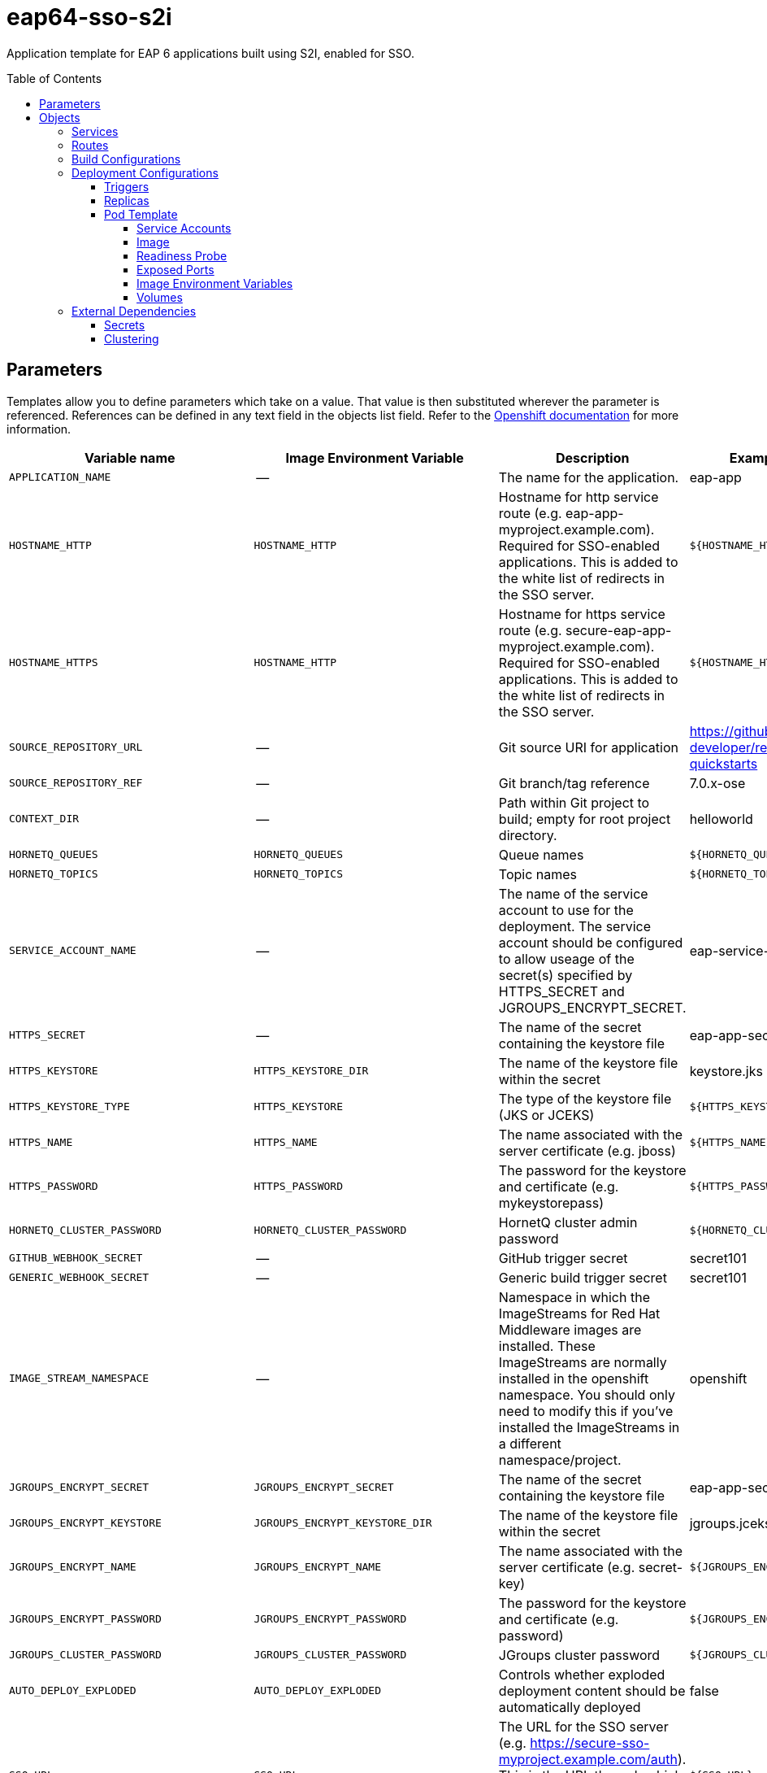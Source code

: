 ////
    AUTOGENERATED FILE - this file was generated via ./gen_template_docs.py.
    Changes to .adoc or HTML files may be overwritten! Please change the
    generator or the input template (./*.in)
////

= eap64-sso-s2i
:toc:
:toc-placement!:
:toclevels: 5

Application template for EAP 6 applications built using S2I, enabled for SSO.

toc::[]


== Parameters

Templates allow you to define parameters which take on a value. That value is then substituted wherever the parameter is referenced.
References can be defined in any text field in the objects list field. Refer to the
https://docs.openshift.org/latest/architecture/core_concepts/templates.html#parameters[Openshift documentation] for more information.

|=======================================================================
|Variable name |Image Environment Variable |Description |Example value |Required

|`APPLICATION_NAME` | -- | The name for the application. | eap-app | True
|`HOSTNAME_HTTP` | `HOSTNAME_HTTP` | Hostname for http service route (e.g. eap-app-myproject.example.com).  Required for SSO-enabled applications.  This is added to the white list of redirects in the SSO server. | `${HOSTNAME_HTTP}` | True
|`HOSTNAME_HTTPS` | `HOSTNAME_HTTP` | Hostname for https service route (e.g. secure-eap-app-myproject.example.com).  Required for SSO-enabled applications.  This is added to the white list of redirects in the SSO server. | `${HOSTNAME_HTTP}` | True
|`SOURCE_REPOSITORY_URL` | -- | Git source URI for application | https://github.com/redhat-developer/redhat-sso-quickstarts | True
|`SOURCE_REPOSITORY_REF` | -- | Git branch/tag reference | 7.0.x-ose | False
|`CONTEXT_DIR` | -- | Path within Git project to build; empty for root project directory. | helloworld | False
|`HORNETQ_QUEUES` | `HORNETQ_QUEUES` | Queue names | `${HORNETQ_QUEUES}` | False
|`HORNETQ_TOPICS` | `HORNETQ_TOPICS` | Topic names | `${HORNETQ_TOPICS}` | False
|`SERVICE_ACCOUNT_NAME` | -- | The name of the service account to use for the deployment.  The service account should be configured to allow useage of the secret(s) specified by HTTPS_SECRET and JGROUPS_ENCRYPT_SECRET. | eap-service-account | True
|`HTTPS_SECRET` | -- | The name of the secret containing the keystore file | eap-app-secret | True
|`HTTPS_KEYSTORE` | `HTTPS_KEYSTORE_DIR` | The name of the keystore file within the secret | keystore.jks | False
|`HTTPS_KEYSTORE_TYPE` | `HTTPS_KEYSTORE` | The type of the keystore file (JKS or JCEKS) | `${HTTPS_KEYSTORE}` | False
|`HTTPS_NAME` | `HTTPS_NAME` | The name associated with the server certificate (e.g. jboss) | `${HTTPS_NAME}` | False
|`HTTPS_PASSWORD` | `HTTPS_PASSWORD` | The password for the keystore and certificate (e.g. mykeystorepass) | `${HTTPS_PASSWORD}` | False
|`HORNETQ_CLUSTER_PASSWORD` | `HORNETQ_CLUSTER_PASSWORD` | HornetQ cluster admin password | `${HORNETQ_CLUSTER_PASSWORD}` | True
|`GITHUB_WEBHOOK_SECRET` | -- | GitHub trigger secret | secret101 | True
|`GENERIC_WEBHOOK_SECRET` | -- | Generic build trigger secret | secret101 | True
|`IMAGE_STREAM_NAMESPACE` | -- | Namespace in which the ImageStreams for Red Hat Middleware images are installed. These ImageStreams are normally installed in the openshift namespace. You should only need to modify this if you've installed the ImageStreams in a different namespace/project. | openshift | True
|`JGROUPS_ENCRYPT_SECRET` | `JGROUPS_ENCRYPT_SECRET` | The name of the secret containing the keystore file | eap-app-secret | False
|`JGROUPS_ENCRYPT_KEYSTORE` | `JGROUPS_ENCRYPT_KEYSTORE_DIR` | The name of the keystore file within the secret | jgroups.jceks | False
|`JGROUPS_ENCRYPT_NAME` | `JGROUPS_ENCRYPT_NAME` | The name associated with the server certificate (e.g. secret-key) | `${JGROUPS_ENCRYPT_NAME}` | False
|`JGROUPS_ENCRYPT_PASSWORD` | `JGROUPS_ENCRYPT_PASSWORD` | The password for the keystore and certificate (e.g. password) | `${JGROUPS_ENCRYPT_PASSWORD}` | False
|`JGROUPS_CLUSTER_PASSWORD` | `JGROUPS_CLUSTER_PASSWORD` | JGroups cluster password | `${JGROUPS_CLUSTER_PASSWORD}` | True
|`AUTO_DEPLOY_EXPLODED` | `AUTO_DEPLOY_EXPLODED` | Controls whether exploded deployment content should be automatically deployed | false | False
|`SSO_URL` | `SSO_URL` | The URL for the SSO server (e.g. https://secure-sso-myproject.example.com/auth).  This is the URL through which the user will be redirected when a login or token is required by the application. | `${SSO_URL}` | True
|`SSO_SERVICE_URL` | `SSO_SERVICE_URL` | The URL for the internal SSO service, where secure-sso is the kubernetes service exposed by the SSO server.  This is used to create the application client(s) (see SSO_USERNAME).  This can also be the same as SSO_URL. | https://secure-sso:8443/auth | False
|`SSO_REALM` | `SSO_REALM` | The SSO realm to which the application client(s) should be associated (e.g. demo). | `${SSO_REALM}` | True
|`SSO_USERNAME` | `SSO_USERNAME` | The username used to access the SSO service.  This is used to create the appliction client(s) within the specified SSO realm. This should match the SSO_SERVICE_USERNAME specified through one of the sso70-* templates. | `${SSO_USERNAME}` | False
|`SSO_PASSWORD` | `SSO_PASSWORD` | The password for the SSO service user. | `${SSO_PASSWORD}` | False
|`SSO_PUBLIC_KEY` | `SSO_PUBLIC_KEY` | SSO Public Key. Public key is recommended to be passed into the template to avoid man-in-the-middle security vulnerability.  This can be retrieved from the SSO server, for the specified realm. | `${SSO_PUBLIC_KEY}` | False
|`SSO_BEARER_ONLY` | `SSO_BEARER_ONLY` | SSO Client Access Type | `${SSO_BEARER_ONLY}` | False
|`ARTIFACT_DIR` | -- | List of directories from which archives will be copied into the deployment folder.  If unspecified, all archives in /target will be copied. | app-jee-jsp/target,service-jee-jaxrs/target,app-profile-jee-jsp/target,app-profile-saml-jee-jsp/target | False
|`SSO_SAML_KEYSTORE_SECRET` | `SSO_SAML_KEYSTORE_SECRET` | The name of the secret containing the keystore file | eap-app-secret | False
|`SSO_SAML_KEYSTORE` | `SSO_SAML_KEYSTORE_SECRET` | The name of the keystore file within the secret | keystore.jks | False
|`SSO_SAML_CERTIFICATE_NAME` | `SSO_SAML_CERTIFICATE_NAME` | The name associated with the server certificate | jboss | False
|`SSO_SAML_KEYSTORE_PASSWORD` | `SSO_SAML_KEYSTORE` | The password for the keystore and certificate | mykeystorepass | False
|`SSO_SECRET` | `SSO_SECRET` | The SSO Client Secret for Confidential Access | `${SSO_SECRET}` | True
|`SSO_ENABLE_CORS` | `SSO_ENABLE_CORS` | Enable CORS for SSO applications | false | False
|`SSO_SAML_LOGOUT_PAGE` | `SSO_SAML_LOGOUT_PAGE` | SSO logout page for SAML applications | `/` | False
|`SSO_DISABLE_SSL_CERTIFICATE_VALIDATION` | `SSO_DISABLE_SSL_CERTIFICATE_VALIDATION` | If true SSL communication between EAP and the SSO Server will be insecure (i.e. certificate validation is disabled with curl) | true | False
|`SSO_TRUSTSTORE` | `SSO_TRUSTSTORE` | The name of the truststore file within the secret (e.g. truststore.jks) | `${SSO_TRUSTSTORE}` | False
|`SSO_TRUSTSTORE_PASSWORD` | `SSO_TRUSTSTORE` | The password for the truststore and certificate (e.g. mykeystorepass) | `${SSO_TRUSTSTORE}` | False
|`SSO_TRUSTSTORE_SECRET` | `SSO_TRUSTSTORE` | The name of the secret containing the truststore file (e.g. truststore-secret). Used for volume secretName | eap-app-secret | False
|`MAVEN_MIRROR_URL` | -- | Maven mirror to use for S2I builds | -- | False
|=======================================================================



== Objects

The CLI supports various object types. A list of these object types as well as their abbreviations
can be found in the https://docs.openshift.org/latest/cli_reference/basic_cli_operations.html#object-types[Openshift documentation].


=== Services

A service is an abstraction which defines a logical set of pods and a policy by which to access them. Refer to the
https://cloud.google.com/container-engine/docs/services/[container-engine documentation] for more information.

|=============
|Service        |Port  |Name | Description

.1+| `${APPLICATION_NAME}`
|8080 | --
.1+| The web server's http port.
.1+| `secure-${APPLICATION_NAME}`
|8443 | --
.1+| The web server's https port.
|=============



=== Routes

A route is a way to expose a service by giving it an externally-reachable hostname such as `www.example.com`. A defined route and the endpoints
identified by its service can be consumed by a router to provide named connectivity from external clients to your applications. Each route consists
of a route name, service selector, and (optionally) security configuration. Refer to the
https://docs.openshift.com/enterprise/3.0/architecture/core_concepts/routes.html[Openshift documentation] for more information.

|=============
| Service    | Security | Hostname

|`${APPLICATION_NAME}-http` | none | `${HOSTNAME_HTTP}`
|`${APPLICATION_NAME}-https` | TLS passthrough | `${HOSTNAME_HTTPS}`
|=============



=== Build Configurations

A `buildConfig` describes a single build definition and a set of triggers for when a new build should be created.
A `buildConfig` is a REST object, which can be used in a POST to the API server to create a new instance. Refer to
the https://docs.openshift.com/enterprise/3.0/dev_guide/builds.html#defining-a-buildconfig[Openshift documentation]
for more information.

|=============
| S2I image  | link | Build output | BuildTriggers and Settings

|jboss-eap64-openshift:TP |  link:../../eap/eap-openshift{outfilesuffix}[`jboss-eap-6/eap64-openshift`] | `${APPLICATION_NAME}:latest` | GitHub, Generic, ImageChange, ConfigChange
|=============


=== Deployment Configurations

A deployment in OpenShift is a replication controller based on a user defined template called a deployment configuration. Deployments are created manually or in response to triggered events.
Refer to the https://docs.openshift.com/enterprise/3.0/dev_guide/deployments.html#creating-a-deployment-configuration[Openshift documentation] for more information.


==== Triggers

A trigger drives the creation of new deployments in response to events, both inside and outside OpenShift. Refer to the
https://access.redhat.com/beta/documentation/en/openshift-enterprise-30-developer-guide#triggers[Openshift documentation] for more information.

|============
|Deployment | Triggers

|`${APPLICATION_NAME}` | ImageChange
|============



==== Replicas

A replication controller ensures that a specified number of pod "replicas" are running at any one time.
If there are too many, the replication controller kills some pods. If there are too few, it starts more.
Refer to the https://cloud.google.com/container-engine/docs/replicationcontrollers/[container-engine documentation]
for more information.

|============
|Deployment | Replicas

|`${APPLICATION_NAME}` | 1
|============


==== Pod Template


===== Service Accounts

Service accounts are API objects that exist within each project. They can be created or deleted like any other API object. Refer to the
https://docs.openshift.com/enterprise/3.0/dev_guide/service_accounts.html#managing-service-accounts[Openshift documentation] for more
information.

|============
|Deployment | Service Account

|`${APPLICATION_NAME}` | `${SERVICE_ACCOUNT_NAME}`
|============



===== Image

|============
|Deployment | Image

|`${APPLICATION_NAME}` | `${APPLICATION_NAME}`
|============



===== Readiness Probe


.${APPLICATION_NAME}
----
/bin/bash -c /opt/eap/bin/readinessProbe.sh
----




===== Exposed Ports

|=============
|Deployments | Name  | Port  | Protocol

.4+| `${APPLICATION_NAME}`
|jolokia | 8778 | `TCP`
|http | 8080 | `TCP`
|https | 8443 | `TCP`
|ping | 8888 | `TCP`
|=============



===== Image Environment Variables

|=======================================================================
|Deployment |Variable name |Description |Example value

.38+| `${APPLICATION_NAME}`
|`OPENSHIFT_KUBE_PING_LABELS` | -- | `application=${APPLICATION_NAME}`
|`OPENSHIFT_KUBE_PING_NAMESPACE` | -- | --
|`HOSTNAME_HTTP` | Hostname for http service route (e.g. eap-app-myproject.example.com).  Required for SSO-enabled applications.  This is added to the white list of redirects in the SSO server. | `${HOSTNAME_HTTP}`
|`HOSTNAME_HTTPS` | Hostname for http service route (e.g. eap-app-myproject.example.com).  Required for SSO-enabled applications.  This is added to the white list of redirects in the SSO server. | `${HOSTNAME_HTTPS}`
|`HTTPS_KEYSTORE_DIR` | The name of the keystore file within the secret | `/etc/eap-secret-volume`
|`HTTPS_KEYSTORE` | The name of the keystore file within the secret | `${HTTPS_KEYSTORE}`
|`HTTPS_KEYSTORE_TYPE` | The name of the keystore file within the secret | `${HTTPS_KEYSTORE_TYPE}`
|`HTTPS_NAME` | The name associated with the server certificate (e.g. jboss) | `${HTTPS_NAME}`
|`HTTPS_PASSWORD` | The password for the keystore and certificate (e.g. mykeystorepass) | `${HTTPS_PASSWORD}`
|`HORNETQ_CLUSTER_PASSWORD` | HornetQ cluster admin password | `${HORNETQ_CLUSTER_PASSWORD}`
|`HORNETQ_QUEUES` | Queue names | `${HORNETQ_QUEUES}`
|`HORNETQ_TOPICS` | Topic names | `${HORNETQ_TOPICS}`
|`JGROUPS_ENCRYPT_SECRET` | The name of the secret containing the keystore file | `${JGROUPS_ENCRYPT_SECRET}`
|`JGROUPS_ENCRYPT_KEYSTORE_DIR` | The name of the keystore file within the secret | `/etc/jgroups-encrypt-secret-volume`
|`JGROUPS_ENCRYPT_KEYSTORE` | The name of the keystore file within the secret | `${JGROUPS_ENCRYPT_KEYSTORE}`
|`JGROUPS_ENCRYPT_NAME` | The name associated with the server certificate (e.g. secret-key) | `${JGROUPS_ENCRYPT_NAME}`
|`JGROUPS_ENCRYPT_PASSWORD` | The password for the keystore and certificate (e.g. password) | `${JGROUPS_ENCRYPT_PASSWORD}`
|`JGROUPS_CLUSTER_PASSWORD` | JGroups cluster password | `${JGROUPS_CLUSTER_PASSWORD}`
|`AUTO_DEPLOY_EXPLODED` | Controls whether exploded deployment content should be automatically deployed | `${AUTO_DEPLOY_EXPLODED}`
|`SSO_URL` | The URL for the SSO server (e.g. https://secure-sso-myproject.example.com/auth).  This is the URL through which the user will be redirected when a login or token is required by the application. | `${SSO_URL}`
|`SSO_SERVICE_URL` | The URL for the internal SSO service, where secure-sso is the kubernetes service exposed by the SSO server.  This is used to create the application client(s) (see SSO_USERNAME).  This can also be the same as SSO_URL. | `${SSO_SERVICE_URL}`
|`SSO_REALM` | The SSO realm to which the application client(s) should be associated (e.g. demo). | `${SSO_REALM}`
|`SSO_USERNAME` | The username used to access the SSO service.  This is used to create the appliction client(s) within the specified SSO realm. This should match the SSO_SERVICE_USERNAME specified through one of the sso70-* templates. | `${SSO_USERNAME}`
|`SSO_PASSWORD` | The password for the SSO service user. | `${SSO_PASSWORD}`
|`SSO_PUBLIC_KEY` | SSO Public Key. Public key is recommended to be passed into the template to avoid man-in-the-middle security vulnerability.  This can be retrieved from the SSO server, for the specified realm. | `${SSO_PUBLIC_KEY}`
|`SSO_BEARER_ONLY` | SSO Client Access Type | `${SSO_BEARER_ONLY}`
|`SSO_SAML_KEYSTORE_SECRET` | The name of the secret containing the keystore file | `${SSO_SAML_KEYSTORE_SECRET}`
|`SSO_SAML_KEYSTORE` | The name of the secret containing the keystore file | `${SSO_SAML_KEYSTORE}`
|`SSO_SAML_KEYSTORE_DIR` | The name of the keystore file within the secret | `/etc/sso-saml-secret-volume`
|`SSO_SAML_CERTIFICATE_NAME` | The name associated with the server certificate | `${SSO_SAML_CERTIFICATE_NAME}`
|`SSO_SAML_KEYSTORE_PASSWORD` | The name of the keystore file within the secret | `${SSO_SAML_KEYSTORE_PASSWORD}`
|`SSO_SECRET` | The SSO Client Secret for Confidential Access | `${SSO_SECRET}`
|`SSO_ENABLE_CORS` | Enable CORS for SSO applications | `${SSO_ENABLE_CORS}`
|`SSO_SAML_LOGOUT_PAGE` | SSO logout page for SAML applications | `${SSO_SAML_LOGOUT_PAGE}`
|`SSO_DISABLE_SSL_CERTIFICATE_VALIDATION` | If true SSL communication between EAP and the SSO Server will be insecure (i.e. certificate validation is disabled with curl) | `${SSO_DISABLE_SSL_CERTIFICATE_VALIDATION}`
|`SSO_TRUSTSTORE` | The name of the truststore file within the secret (e.g. truststore.jks) | `${SSO_TRUSTSTORE}`
|`SSO_TRUSTSTORE_DIR` | The name of the truststore file within the secret (e.g. truststore.jks) | `/etc/sso-secret-volume`
|`SSO_TRUSTSTORE_PASSWORD` | The name of the truststore file within the secret (e.g. truststore.jks) | `${SSO_TRUSTSTORE_PASSWORD}`
|=======================================================================



=====  Volumes

|=============
|Deployment |Name  | mountPath | Purpose | readOnly 

|`${APPLICATION_NAME}` | sso-saml-keystore-volume | `/etc/sso-saml-secret-volume` | ssl certs | True
|=============


=== External Dependencies




==== Secrets

This template requires link:../secrets/eap-app-secret.adoc[eap-app-secret.json]
to be installed for the application to run.



[[clustering]]
==== Clustering

Clustering in OpenShift EAP is achieved through one of two discovery mechanisms:
Kubernetes or DNS. This is done by configuring the JGroups protocol stack in
standalone-openshift.xml with either the `<openshift.KUBE_PING/>` or `<openshift.DNS_PING/>`
elements. Out of the box, `KUBE_PING` is the supported protocol and what is
pre-configured in OpenShift EAP.

For `KUBE_PING` to work, however, the following steps must be taken:

. The `OPENSHIFT_KUBE_PING_NAMESPACE` environment variable must be set (see table above).
  If not set, the server will act as if it is a single-node cluster (a "cluster of one").
. The `OPENSHIFT_KUBE_PING_LABELS` environment variables should be set (see table above).
  If not set, pods outside of your application (albeit in your namespace) will try to join.
. Authorization must be granted to the service account the pod is running under to be
  allowed to access Kubernetes' REST api. This is done on the command line.

.Policy commands
====
Using the default service account in the myproject namespace:
....
oc policy add-role-to-user view system:serviceaccount:myproject:default -n myproject
....
Using the eap-service-account in the myproject namespace:
....
oc policy add-role-to-user view system:serviceaccount:myproject:eap-service-account -n myproject
....
====


